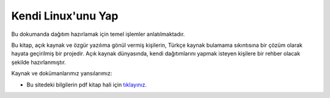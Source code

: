 Kendi Linux'unu Yap
===================

Bu dokumanda dağıtım hazırlamak için temel işlemler anlatılmaktadır.

Bu kitap, açık kaynak ve özgür yazılıma gönül vermiş kişilerin, Türkçe kaynak bulamama sıkıntısına bir çözüm olarak hayata geçirilmiş bir projedir. Açık kaynak dünyasında, kendi dağıtımlarını yapmak isteyen kişilere bir rehber olacak şekilde hazırlanmıştır. 


Kaynak ve dokümanlarımız yansılarımız:

* Bu sitedeki bilgilerin pdf kitap hali için `tıklayınız. <https://kendilinuxunuyap.github.io/kitap/>`_

